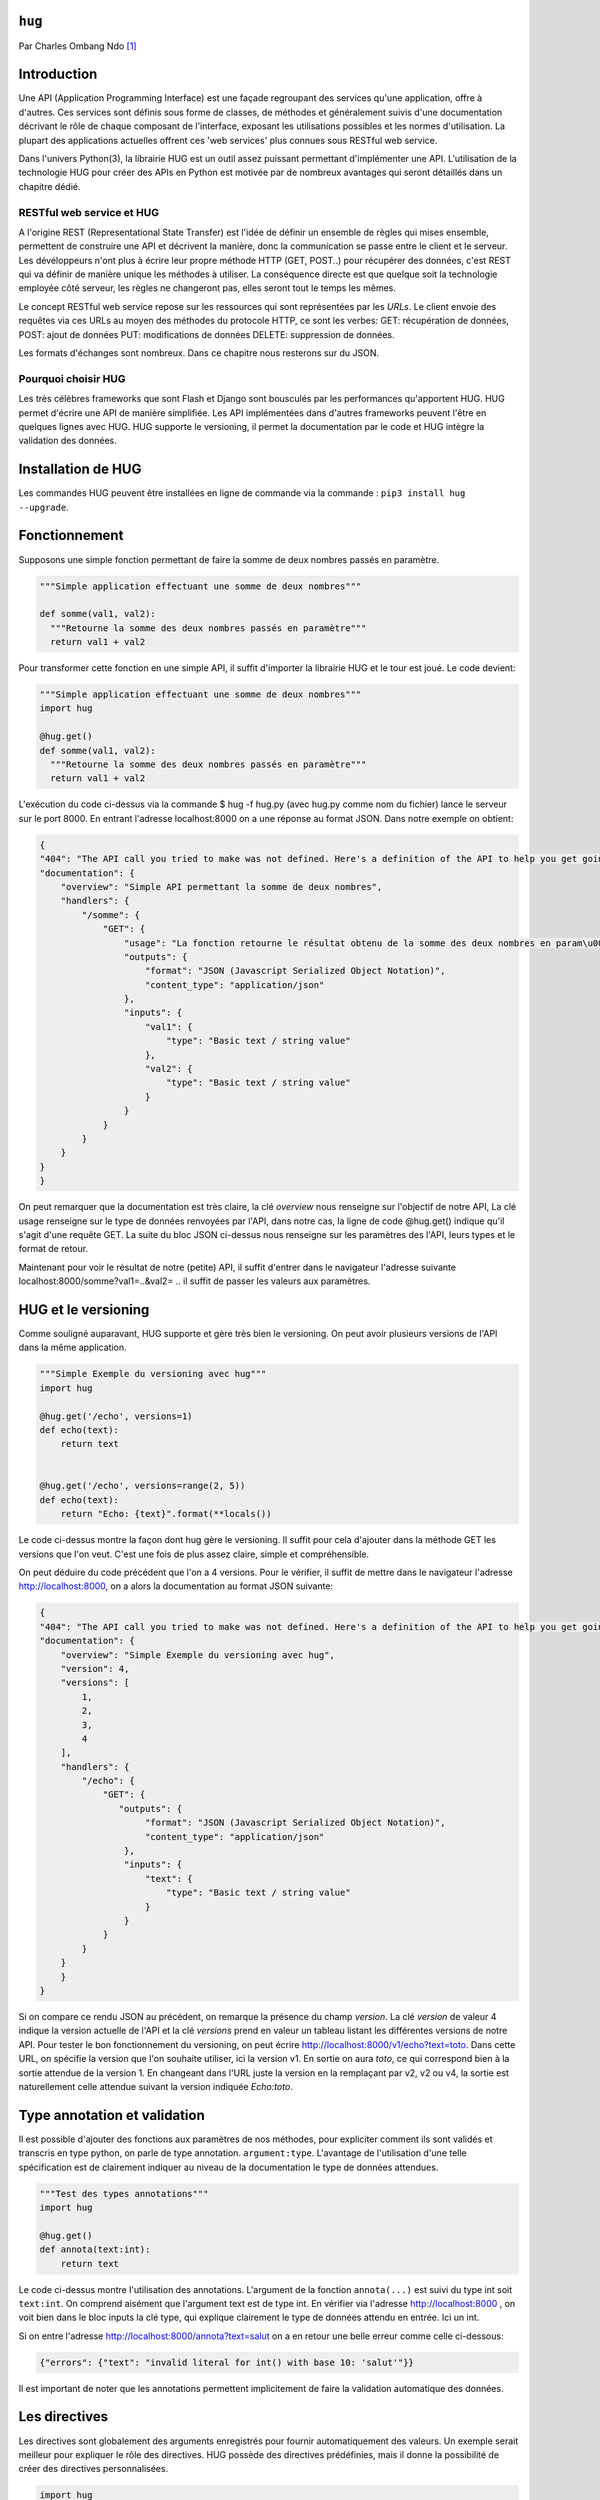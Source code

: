 .. _hug-tutorial:

``hug``
=======

Par Charles Ombang Ndo [#contact]_

Introduction
============

Une API (Application Programming Interface) est une façade regroupant des services qu'une application, offre à d'autres. Ces services sont définis sous forme de classes, de méthodes et généralement suivis d'une documentation décrivant le rôle de chaque composant de l'interface, exposant les utilisations possibles et les normes d'utilisation. La plupart des applications actuelles offrent ces 'web services' plus connues sous RESTful web service.

Dans l'univers Python(3), la librairie HUG est un outil assez puissant permettant d'implémenter une API. L'utilisation de la technologie 
HUG pour créer des APIs en Python est motivée par de nombreux avantages qui seront détaillés dans un chapitre dédié. 

RESTful web service et HUG
--------------------------

A l'origine REST (Representational State Transfer) est l'idée de définir un ensemble de règles qui mises ensemble, permettent de construire une API et décrivent la manière, donc la communication se passe entre le client et le serveur. Les dévéloppeurs n'ont plus à écrire leur propre méthode HTTP (GET, POST..) pour récupérer des données, c'est REST qui va définir de manière unique les méthodes à utiliser. La conséquence directe est que quelque soit la technologie employée côté serveur, les règles ne changeront pas, elles seront tout le temps les mêmes.

Le concept RESTful web service repose sur les ressources qui sont représentées par les `URLs`. Le client envoie des requêtes via ces URLs au moyen des méthodes du protocole HTTP, ce sont les verbes: GET: récupération de données, POST: ajout de données PUT: modifications de données DELETE: suppression de données.

Les formats d'échanges sont nombreux. Dans ce chapitre nous resterons sur du JSON. 

Pourquoi choisir HUG
--------------------

Les très célèbres frameworks que sont Flash et Django sont bousculés par les performances qu'apportent HUG. HUG permet d'écrire une API de manière simplifiée. Les API implémentées dans d'autres frameworks peuvent l'être en quelques lignes avec HUG. HUG supporte le versioning, il permet la documentation par le code et HUG intègre la validation des données.

Installation de HUG
===================

Les commandes HUG peuvent être installées en ligne de commande via la commande : ``pip3 install hug --upgrade``.

Fonctionnement
==============

Supposons une simple fonction permettant de faire la somme de deux nombres passés en paramètre.

.. code-block:: python3

    """Simple application effectuant une somme de deux nombres"""
    
    def somme(val1, val2):
      """Retourne la somme des deux nombres passés en paramètre"""
      return val1 + val2
 
Pour transformer cette fonction en une simple API, il suffit d'importer la librairie HUG et le tour est joué. Le code devient:

.. code-block:: python3

    """Simple application effectuant une somme de deux nombres"""
    import hug
    
    @hug.get()
    def somme(val1, val2):
      """Retourne la somme des deux nombres passés en paramètre"""
      return val1 + val2
 

L'exécution du code ci-dessus via la commande $ hug -f hug.py (avec hug.py comme nom du fichier) lance le serveur sur le port 8000. En entrant l'adresse localhost:8000 on a une réponse au format JSON. Dans notre exemple on obtient:
 
.. code-block:: json
 
    {
    "404": "The API call you tried to make was not defined. Here's a definition of the API to help you get going :)",
    "documentation": {
        "overview": "Simple API permettant la somme de deux nombres",
        "handlers": {
            "/somme": {
                "GET": {
                    "usage": "La fonction retourne le résultat obtenu de la somme des deux nombres en param\u00e8tres",
                    "outputs": {
                        "format": "JSON (Javascript Serialized Object Notation)",
                        "content_type": "application/json"
                    },
                    "inputs": {
                        "val1": {
                            "type": "Basic text / string value"
                        },
                        "val2": {
                            "type": "Basic text / string value"
                        }
                    }
                }
            }
        }
    }
    }

On peut remarquer que la documentation est très claire, la clé `overview` nous renseigne sur l'objectif de notre API, La clé usage renseigne sur le type de données renvoyées par l'API, dans notre cas, la ligne de code @hug.get() indique qu'il s'agit d'une requête GET. La suite du bloc JSON ci-dessus nous renseigne sur les paramètres des l'API, leurs types et le format de retour.

Maintenant pour voir le résultat de notre (petite) API, il suffit d'entrer dans le navigateur l'adresse suivante localhost:8000/somme?val1=..&val2= .. il suffit de passer les valeurs aux paramètres.


HUG et le versioning
====================

Comme souligné auparavant, HUG supporte et gère très bien le versioning. On peut avoir plusieurs versions de l'API dans la même application.


.. code-block:: python3
    
    """Simple Exemple du versioning avec hug"""
    import hug

    @hug.get('/echo', versions=1)
    def echo(text):
        return text


    @hug.get('/echo', versions=range(2, 5))
    def echo(text):
        return "Echo: {text}".format(**locals())
        
        
Le code ci-dessus montre la façon dont hug gère le versioning. Il suffit pour cela d'ajouter dans la méthode GET les versions que l'on veut. C'est une fois de plus assez claire, simple et compréhensible.

On peut déduire du code précédent que l'on a 4 versions. Pour le vérifier, il suffit de mettre dans le navigateur l'adresse http://localhost:8000, on a alors la documentation au format JSON suivante:

.. code-block:: json
    
    {
    "404": "The API call you tried to make was not defined. Here's a definition of the API to help you get going :)",
    "documentation": {
        "overview": "Simple Exemple du versioning avec hug",
        "version": 4,
        "versions": [
            1,
            2,
            3,
            4
        ],
        "handlers": {
            "/echo": {
                "GET": {
                   "outputs": {
                        "format": "JSON (Javascript Serialized Object Notation)",
                        "content_type": "application/json"
                    },
                    "inputs": {
                        "text": {
                            "type": "Basic text / string value"
                        }
                    }
                }
            }
        }
        }
    }
    
Si on compare ce rendu JSON au précédent, on remarque la présence du champ `version`. La clé `version` de valeur 4 indique la version actuelle de l'API et la clé `versions` prend en valeur un tableau listant les différentes versions de notre API. Pour tester le bon fonctionnement du versioning, on peut écrire http://localhost:8000/v1/echo?text=toto. Dans cette URL, on spécifie la version que l'on souhaite utiliser, ici la version v1. En sortie on aura `toto`, ce qui correspond bien à la sortie attendue de la version 1. En changeant dans l'URL juste la version en la remplaçant par v2, v2 ou v4, la sortie est naturellement celle attendue suivant la version indiquée `Echo:toto`.


Type annotation et validation
=============================

Il est possible d'ajouter des fonctions aux paramètres de nos méthodes, pour expliciter comment ils sont validés et transcris en type python, on parle de type annotation. ``argument:type``. L'avantage de l'utilisation d'une telle spécification est de clairement indiquer au niveau de la documentation le type de données attendues.

.. code-block:: python3

    """Test des types annotations"""
    import hug

    @hug.get()
    def annota(text:int):
        return text
        
Le code ci-dessus montre l'utilisation des annotations. L'argument de la fonction ``annota(...)`` est suivi du type int soit ``text:int``. On comprend aisément que l'argument text est de type int. En vérifier via l'adresse http://localhost:8000 , on voit bien dans le bloc inputs la clé type, qui explique clairement le type de données attendu en entrée. Ici un int.

Si on entre l'adresse http://localhost:8000/annota?text=salut on a en retour une belle erreur comme celle ci-dessous:

.. code-block:: json

    {"errors": {"text": "invalid literal for int() with base 10: 'salut'"}}
    
Il est important de noter que les annotations permettent implicitement de faire la validation automatique des données.
    
   
    
Les directives
==============

Les directives sont globalement des arguments enregistrés pour fournir automatiquement des valeurs. Un exemple serait meilleur pour expliquer le rôle des directives. HUG possède des directives prédéfinies, mais il donne la possibilité de créer des directives personnalisées.

.. code-block:: python3

    import hug

    @hug.directive()
    def salutation_general(greeting='hi', **kwargs):
        return greeting + ' there!'
    @hug.get()
    def salut_anglais(greeting: salutation_general='hello'):
        return greeting
    @hug.get()
    def salut_americain(greeting: salutation_general):
        return greeting
    

Ci-dessus, on a créé une directive basée sur la fonction ``salutation_general(..)``. Cette fonction possède un paramètre avec une valeur par défaut. Si on va à l'adresse http://localhost:8000/salut_anglais on aura en retour ``hello there``, http://localhost:8000/salut_anglais retournera ``hi there``. En effet, dans la fonction ``salut_anglais(..)``, on passe la directive avec une nouvelle valeur par défaut qui est ``hello``. Cela a pour effet d'écraser la valeur par défaut ``hi``. Par contre la fonction ``salut_americain(..)`` prend en argument la même directive, mais aucune valeur n'est redéfinie, cela va conserver la valeur par défaut ``hi``.

Utilisation des directives
==========================

Pour utiliser les directives dans nos fonctions, il existe deux méthodes. La première apparaît clairement, il s'agit de l'utilisation des types annotation ``greeting::directive``. On peut aussi utiliser le préfixe ``hug_``ce qui d'après notre exemple précédent deviendra avec la fonction ``salut_americain(...)`` :

.. code-block:: python3

  ......
  
  @hug.get()
    def salut_americain(hug_salutation_general='Yoo man'): 
        ...


Il est aussi possible d'ajouter une valeur ``hug_salutation_general='Yoo man'``.

Note: il est important d'ajouter ``**kwargs`.

Format de sortie
================

HUG utilise le JSON comme format par défaut. Heureusement, il offre la possibilité de définir des formats autres que JSON. Il existe différentes façons de spécifier le format que l'on veut utiliser

.. code-block:: python3

    hug.API(__name__).output_format = hug.output_format.html
    
    # Ou 
    
    @hug.default_output_format()
    def my_output_formatter(data, request, response):
        # format personnalisé
        
    # Ou encore
    
    @hug.get(output=hug.output_format.html)
    def my_endpoint():
        return # le code html généré
        
        
Il est possible de créer des formats de sortie personnalisés. Cela se passe comme le montre le code ci-dessous
 
.. code-block:: python3
 
    @hug.format.content_type('file/text')
    def format_as_text(data, request=None, response=None):
        return str(content).encode('utf8')
        
        
Le Routing
----------

C'est la notion qu'on retrouve dans la plupart des frameworks. Il s'agit de définir des chemins, urls d'accès aux données. le lien suivant http://www.hug.rest/website/learn/routing détaille la notion de Routing de façon plus élaborée et plus large. 

Les APIs écrit avec HUG peuvent être accédées depuis la ligne de commande, pour cela, il suffit de rajouter ``@hug.cli()`` comme nous l'avons fait avec ``@hug.get()``.


Conclusion
==========
    
La librairie HUG offre un moyen très simplifié d'écrire des API. La syntaxe est assez claire, la documentation bien élaborée depuis le code, le versioning est réalisé en une seule ligne de code.


Bibliographie
-------------

http://toilal.github.io/talk-python3-hug/#/hug-directives et http://www.hug.rest/website/learn/routing




.. [#contact] <charles.ombangndo@he-arc.ch>
    